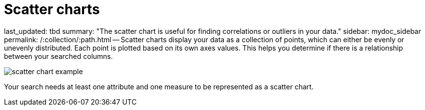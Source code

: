= Scatter charts

last_updated: tbd summary: "The scatter chart is useful for finding correlations or outliers in your data." sidebar: mydoc_sidebar permalink: /:collection/:path.html -- Scatter charts display your data as a collection of points, which can either be evenly or unevenly distributed.
Each point is plotted based on its own axes values.
This helps you determine if there is a relationship between your searched columns.

image::scatter_chart_example.png[]

Your search needs at least one attribute and one measure to be represented as a scatter chart.
